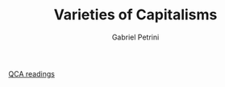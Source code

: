 :PROPERTIES:
:ID:       91af4a64-81b2-42dc-a3bc-07a91329a989
:ROAM_ALIASES: VoC
:END:
#+OPTIONS: toc:nil num:nil
#+title: Varieties of Capitalisms
#+AUTHOR: Gabriel Petrini
#+ARCHIVE: ../archive/QCA.org::* VoC
#+TODO: READ SKIM PARTIAL WAIT MAYBE | REF REPORT DONE ARCH
#+PROPERTY: FINISHED_ALL "[ ]" "[X]"
#+PROPERTY: COLUMNS  %FINISHED(Finished?){X} %7TODO(Decision) %15KEY(Reference) %7RELEVANCE
#+PROPERTY: DECISION_ALL Read File Skip PartialRead
#+PROPERTY: ZOTERO_ALL Yes No Partial Entry
#+PROPERTY: STATUS_ALL Reading Searching Abandoned =Finished= Skimmed NotFound 404 Downloaded Zotero
#+PROPERTY: RELEVANCE_ALL High Regular Low None
#+PROPERTY: IMPACT_ALL High Regular Low None
#+PROPERTY: CITE_ALL Yes No Wait
#+PROPERTY: YEAR_ALL
#+PROPERTY: KEY_ALL

[[id:b11d338b-f808-4958-bdb8-622f5eb6bdee][QCA readings]]

